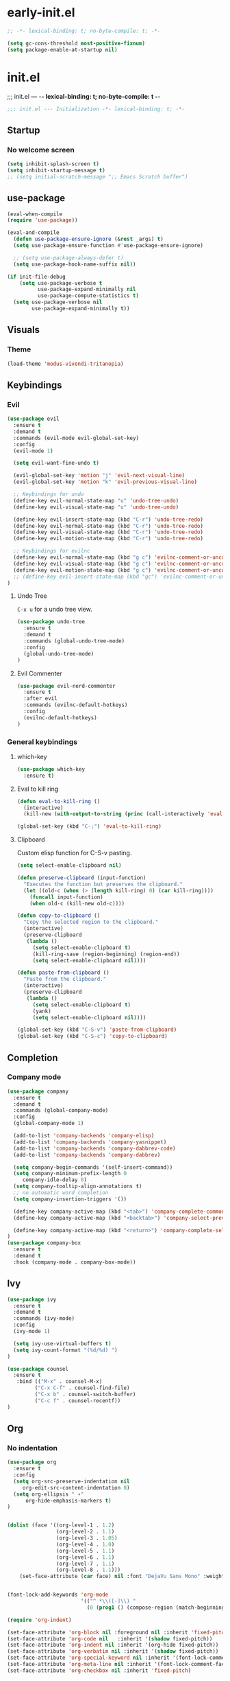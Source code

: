 * early-init.el
#+begin_src emacs-lisp :tangle early-init.el
;; -*- lexical-binding: t; no-byte-compile: t; -*-
#+end_src

#+begin_src emacs-lisp :tangle early-init.el
(setq gc-cons-threshold most-positive-fixnum)
(setq package-enable-at-startup nil)
#+end_src

* init.el
;;; init.el ---  -*- lexical-binding: t; no-byte-compile: t -*-
#+begin_src emacs-lisp :tangle yes
;;; init.el --- Initialization -*- lexical-binding: t; -*-
#+end_src

** Startup
*** No welcome screen
#+begin_src emacs-lisp :tangle yes
(setq inhibit-splash-screen t)
(setq inhibit-startup-message t)
;; (setq initial-scratch-message ";; Emacs Scratch buffer")
#+end_src

** use-package
#+begin_src emacs-lisp :tangle yes
(eval-when-compile
(require 'use-package))

(eval-and-compile
  (defun use-package-ensure-ignore (&rest _args) t)
  (setq use-package-ensure-function #'use-package-ensure-ignore)

  ;; (setq use-package-always-defer t)
  (setq use-package-hook-name-suffix nil))

(if init-file-debug
    (setq use-package-verbose t
          use-package-expand-minimally nil
          use-package-compute-statistics t)
  (setq use-package-verbose nil
        use-package-expand-minimally t))

#+end_src

** Visuals
*** Theme
#+begin_src emacs-lisp :tangle yes
(load-theme 'modus-vivendi-tritanopia)
#+end_src

** Keybindings
*** Evil
#+begin_src emacs-lisp :tangle yes
(use-package evil
  :ensure t
  :demand t
  :commands (evil-mode evil-global-set-key)
  :config
  (evil-mode 1)

  (setq evil-want-fine-undo t)

  (evil-global-set-key 'motion "j" 'evil-next-visual-line)
  (evil-global-set-key 'motion "k" 'evil-previous-visual-line)

  ;; Keybindings for undo
  (define-key evil-normal-state-map "u" 'undo-tree-undo)
  (define-key evil-visual-state-map "u" 'undo-tree-undo)

  (define-key evil-insert-state-map (kbd "C-r") 'undo-tree-redo)
  (define-key evil-normal-state-map (kbd "C-r") 'undo-tree-redo)
  (define-key evil-visual-state-map (kbd "C-r") 'undo-tree-redo)
  (define-key evil-motion-state-map (kbd "C-r") 'undo-tree-redo)

  ;; Keybindings for evilnc
  (define-key evil-normal-state-map (kbd "g c") 'evilnc-comment-or-uncomment-lines)
  (define-key evil-visual-state-map (kbd "g c") 'evilnc-comment-or-uncomment-lines)
  (define-key evil-motion-state-map (kbd "g c") 'evilnc-comment-or-uncomment-lines)
  ;; (define-key evil-insert-state-map (kbd "gc") 'evilnc-comment-or-uncomment-lines) ;; insert mode
)
#+end_src

**** Undo Tree
=C-x u= for a undo tree view.
#+begin_src emacs-lisp :tangle yes
(use-package undo-tree
  :ensure t
  :demand t
  :commands (global-undo-tree-mode)
  :config
  (global-undo-tree-mode)
)
#+end_src

**** Evil Commenter
#+begin_src emacs-lisp :tangle yes
(use-package evil-nerd-commenter
  :ensure t
  :after evil
  :commands (evilnc-default-hotkeys)
  :config
  (evilnc-default-hotkeys)
)
#+end_src


*** General keybindings
**** which-key
#+begin_src emacs-lisp :tangle yes
(use-package which-key
  :ensure t)
#+end_src
**** Eval to kill ring
#+begin_src emacs-lisp :tangle yes
(defun eval-to-kill-ring ()
  (interactive)
  (kill-new (with-output-to-string (princ (call-interactively 'eval-expression)))))

(global-set-key (kbd "C-;") 'eval-to-kill-ring)
#+end_src


**** Clipboard
Custom elisp function for C-S-v pasting.
#+begin_src emacs-lisp :tangle yes
(setq select-enable-clipboard nil)

(defun preserve-clipboard (input-function)
  "Executes the function but preserves the clipboard."
  (let ((old-c (when (> (length kill-ring) 0) (car kill-ring))))
    (funcall input-function)
    (when old-c (kill-new old-c))))

(defun copy-to-clipboard ()
  "Copy the selected region to the clipboard."
  (interactive)
  (preserve-clipboard
   (lambda ()
     (setq select-enable-clipboard t)
     (kill-ring-save (region-beginning) (region-end))
     (setq select-enable-clipboard nil))))

(defun paste-from-clipboard ()
  "Paste from the clipboard."
  (interactive)
  (preserve-clipboard
   (lambda ()
     (setq select-enable-clipboard t)
     (yank)
     (setq select-enable-clipboard nil))))

(global-set-key (kbd "C-S-v") 'paste-from-clipboard)
(global-set-key (kbd "C-S-c") 'copy-to-clipboard)
#+end_src

** Completion
*** Company mode

#+begin_src emacs-lisp :tangle yes
(use-package company
  :ensure t
  :demand t
  :commands (global-company-mode)
  :config
  (global-company-mode 1)

  (add-to-list 'company-backends 'company-elisp)
  (add-to-list 'company-backends 'company-yasnippet)
  (add-to-list 'company-backends 'company-dabbrev-code)
  (add-to-list 'company-backends 'company-dabbrev)

  (setq company-begin-commands '(self-insert-command))
  (setq company-minimum-prefix-length 0
     company-idle-delay 0)
  (setq company-tooltip-align-annotations t)
  ;; no automatic word completion
  (setq company-insertion-triggers '())

  (define-key company-active-map (kbd "<tab>") 'company-complete-common-or-cycle)
  (define-key company-active-map (kbd "<backtab>") 'company-select-previous)

  (define-key company-active-map (kbd "<return>") 'company-complete-selection)
)
(use-package company-box
  :ensure t
  :demand t
  :hook (company-mode . company-box-mode))
#+end_src

** Ivy
#+begin_src emacs-lisp :tangle yes
(use-package ivy
  :ensure t
  :demand t
  :commands (ivy-mode)
  :config
  (ivy-mode 1)

  (setq ivy-use-virtual-buffers t)
  (setq ivy-count-format "(%d/%d) ")
)
#+end_src

#+begin_src emacs-lisp :tangle yes
(use-package counsel
  :ensure t
   :bind (("M-x" . counsel-M-x)
         ("C-x C-f" . counsel-find-file)
         ("C-x b" . counsel-switch-buffer)
         ("C-c f" . counsel-recentf))
)
#+end_src
** Org
*** No indentation 
#+begin_src emacs-lisp :tangle yes
(use-package org
  :ensure t
  :config
  (setq org-src-preserve-indentation nil
     org-edit-src-content-indentation 0)
  (setq org-ellipsis " ▾"
      org-hide-emphasis-markers t)
)


(dolist (face '((org-level-1 . 1.2)
                (org-level-2 . 1.1)
                (org-level-3 . 1.05)
                (org-level-4 . 1.0)
                (org-level-5 . 1.1)
                (org-level-6 . 1.1)
                (org-level-7 . 1.1)
                (org-level-8 . 1.1)))
    (set-face-attribute (car face) nil :font "DejaVu Sans Mono" :weight 'regular :height (cdr face)))


(font-lock-add-keywords 'org-mode
                        '(("^ *\\([-]\\) "
                          (0 (prog1 () (compose-region (match-beginning 1) (match-end 1) "•"))))))

(require 'org-indent)

(set-face-attribute 'org-block nil :foreground nil :inherit 'fixed-pitch)
(set-face-attribute 'org-code nil   :inherit '(shadow fixed-pitch))
(set-face-attribute 'org-indent nil :inherit '(org-hide fixed-pitch))
(set-face-attribute 'org-verbatim nil :inherit '(shadow fixed-pitch))
(set-face-attribute 'org-special-keyword nil :inherit '(font-lock-comment-face fixed-pitch))
(set-face-attribute 'org-meta-line nil :inherit '(font-lock-comment-face fixed-pitch))
(set-face-attribute 'org-checkbox nil :inherit 'fixed-pitch)
#+end_src

** LSP
#+begin_src emacs-lisp :tangle yes
(use-package lsp-mode
  :ensure t
  :commands lsp
  :hook
  (prog-mode . lsp)
)
#+end_src


* Keybingings
=M-:= eval-expression
